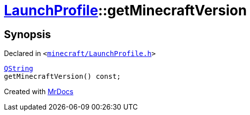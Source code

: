 [#LaunchProfile-getMinecraftVersion]
= xref:LaunchProfile.adoc[LaunchProfile]::getMinecraftVersion
:relfileprefix: ../
:mrdocs:


== Synopsis

Declared in `&lt;https://github.com/PrismLauncher/PrismLauncher/blob/develop/minecraft/LaunchProfile.h#L69[minecraft&sol;LaunchProfile&period;h]&gt;`

[source,cpp,subs="verbatim,replacements,macros,-callouts"]
----
xref:QString.adoc[QString]
getMinecraftVersion() const;
----



[.small]#Created with https://www.mrdocs.com[MrDocs]#
